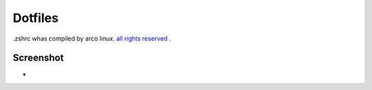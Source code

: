 Dotfiles
=======
.zshrc whas compiled by arco linux. `all rights reserved 
<https://arcolinux.com>`_ .

Screenshot
----------


* .. image:: https://github.com/HexaOneOfficial/dotfiles/blob/master/screenshot/desktop.png
     :alt: Desktop
